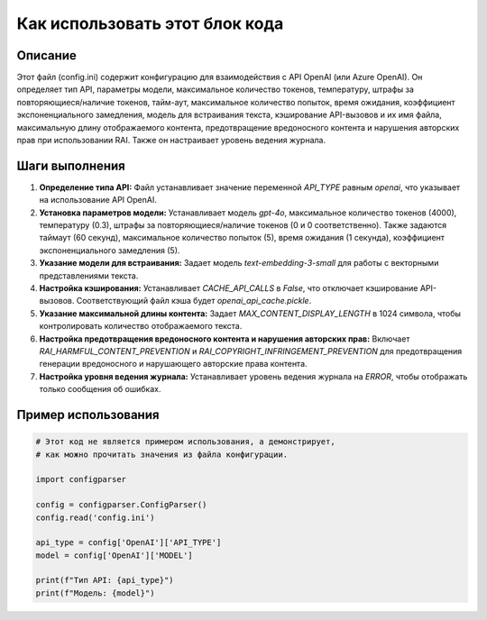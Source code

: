 Как использовать этот блок кода
=========================================================================================

Описание
-------------------------
Этот файл (config.ini) содержит конфигурацию для взаимодействия с API OpenAI (или Azure OpenAI). Он определяет тип API, параметры модели, максимальное количество токенов, температуру, штрафы за повторяющиеся/наличие токенов, тайм-аут, максимальное количество попыток, время ожидания, коэффициент экспоненциального замедления, модель для встраивания текста, кэширование API-вызовов и их имя файла, максимальную длину отображаемого контента, предотвращение вредоносного контента и нарушения авторских прав при использовании RAI.  Также он настраивает уровень ведения журнала.

Шаги выполнения
-------------------------
1. **Определение типа API:**  Файл устанавливает значение переменной `API_TYPE` равным `openai`, что указывает на использование API OpenAI.
2. **Установка параметров модели:** Устанавливает модель `gpt-4o`, максимальное количество токенов (4000), температуру (0.3), штрафы за повторяющиеся/наличие токенов (0 и 0 соответственно).  Также задаются таймаут (60 секунд), максимальное количество попыток (5), время ожидания (1 секунда), коэффициент экспоненциального замедления (5).
3. **Указание модели для встраивания:** Задает модель `text-embedding-3-small` для работы с векторными представлениями текста.
4. **Настройка кэширования:** Устанавливает `CACHE_API_CALLS` в `False`, что отключает кэширование API-вызовов.  Соответствующий файл кэша будет `openai_api_cache.pickle`.
5. **Указание максимальной длины контента:** Задает `MAX_CONTENT_DISPLAY_LENGTH` в 1024 символа, чтобы контролировать количество отображаемого текста.
6. **Настройка предотвращения вредоносного контента и нарушения авторских прав:** Включает `RAI_HARMFUL_CONTENT_PREVENTION` и `RAI_COPYRIGHT_INFRINGEMENT_PREVENTION` для предотвращения генерации вредоносного и нарушающего авторские права контента.
7. **Настройка уровня ведения журнала:** Устанавливает уровень ведения журнала на `ERROR`, чтобы отображать только сообщения об ошибках.

Пример использования
-------------------------
.. code-block:: python

    # Этот код не является примером использования, а демонстрирует,
    # как можно прочитать значения из файла конфигурации.

    import configparser

    config = configparser.ConfigParser()
    config.read('config.ini')

    api_type = config['OpenAI']['API_TYPE']
    model = config['OpenAI']['MODEL']

    print(f"Тип API: {api_type}")
    print(f"Модель: {model}")